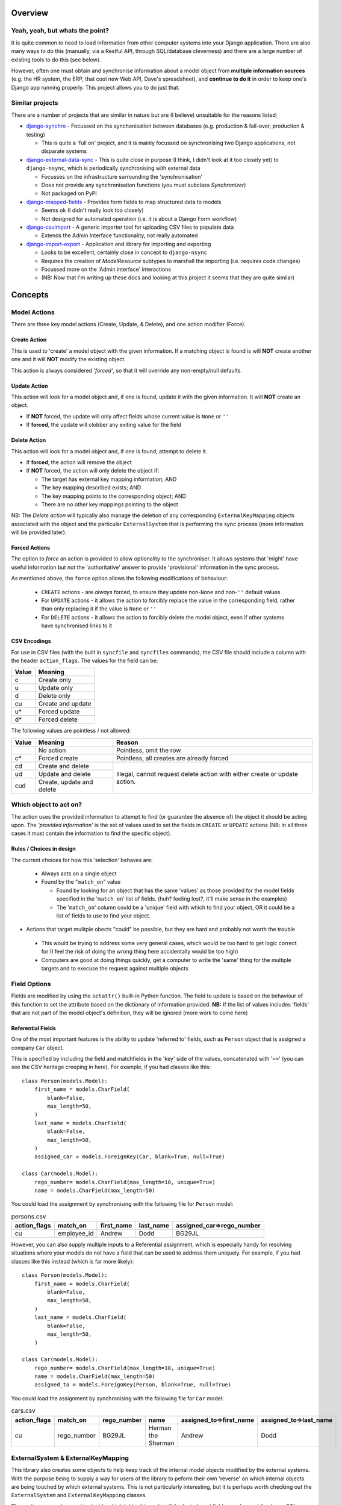 Overview
========

Yeah, yeah, but whats the point?
--------------------------------
It is quite common to need to load information from other computer systems into your Django 
application. There are also many ways to do this (manually, via a Restful API, through SQL/database
cleverness) and there are a large number of existing tools to do this (see below).

However, often one must obtain and synchronise information about a model object from **multiple 
information sources** (e.g. the HR system, the ERP, that cool new Web API, Dave's spreadsheet), and
**continue to do it** in order to keep one's Django app running properly. This project allows you to do 
just that.


Similar projects
----------------

There are a number of projects that are similar in nature but are (I believe) unsuitable for the
reasons listed;

* `django-synchro`_ - Focussed on the synchonisation between databases (e.g. production &
  fail-over, production & testing)

  - This is quite a 'full on' project, and it is mainly focussed on synchronising two Django
    applications, not disparate systems

* `django-external-data-sync`_ - This is quite close in purpose (I think, I didn't look at it too
  closely yet) to ``django-nsync``, which is periodically synchronising with external data

  - Focusses on the infrastructure surrounding the 'synchronisation'
  - Does not provide any synchronisation functions (you must subclass `Synchronizer`)
  - Not packaged on PyPI

* `django-mapped-fields`_ - Provides form fields to map structured data to models

  - Seems ok (I didn't really look too closely)
  - Not designed for automated operation (i.e. it is about a Django Form workflow)

* `django-csvimport`_ - A generic importer tool for uploading CSV files to populate data
  
  - Extends the Admin Interface functionality, not really automated

* `django-import-export`_ - Application and library for importing and exporting 

  - Looks to be excellent, certainly close in concept to ``django-nsync``
  - Requires the creation of `ModelResource` subtypes to marshall the importing (i.e. requires code
    changes)
  - Focussed more on the 'Admin interface' interactions
  - (NB: Now that I'm writing up these docs and looking at this project it seems that they are
    quite similar)

.. _`django-synchro`: https://github.com/zlorf/django-synchro
.. _`django-external-data-sync`: https://github.com/596acres/django-external-data-sync
.. _`django-mapped-fields`: https://github.com/mypebble/mapped-fields
.. _`django-csvimport`: https://github.com/edcrewe/django-csvimport
.. _`django-import-export`: https://django-import-export.readthedocs.org/en/latest/

Concepts
========

Model Actions
-------------

There are three key model actions (Create, Update, & Delete), and one action modifier (Force).

Create Action
^^^^^^^^^^^^^
This is used to 'create' a model object with the given information. If a matching object is found
is will **NOT** create another one and it will **NOT** modify the existing object.

This action is always considered *'forced'*, so that it will override any non-empty/null defaults.

Update Action
^^^^^^^^^^^^^
This action will look for a model object and, if one is found, update it with the given
information. It will **NOT** create an object.

- If **NOT** forced, the update will only affect fields whose current value is ``None`` or ``''``
- If **forced**, the update will clobber any exiting value for the field

Delete Action
^^^^^^^^^^^^^
This action will look for a model object and, if one is found, attempt to delete it.

- If **forced**, the action will remove the object
- If **NOT** forced, the action will only delete the object if:

  - The target has external key mapping information; AND
  - The key mapping described exists; AND
  - The key mapping points to the corresponding object; AND
  - There are no other key mappings pointing to the object

NB: The *Delete action* will typically also manage the deletion of any corresponding
``ExternalKeyMapping`` objects associated with the object and the particular ``ExternalSystem``
that is performing the sync process (more information will be provided later).

Forced Actions
^^^^^^^^^^^^^^
The option to *force* an action is provided to allow optionality to the synchroniser. It allows
systems that 'might' have useful information but not the 'authoritative' answer to provide
'provisional' information in the sync process.

As mentioned above, the ``force`` option allows the following modifications of behaviour:

 - ``CREATE`` actions - are *always* forced, to ensure they update non-``None`` and non-``''``
   default values
 - For ``UPDATE`` actions - it allows the action to forcibly replace the value in the corresponding
   field, rather than only replacing it if the value is ``None`` or ``''``
 - For ``DELETE`` actions - it allows the action to forcibly delete the model object, even if other
   systems have synchronised links to it

CSV Encodings
^^^^^^^^^^^^^
For use in CSV files (with the built in ``syncfile`` and ``syncfiles`` commands), the CSV file
should include a column with the header ``action_flags``. The values for the field can be:

+-------+-------------------+
| Value | Meaning           |
+=======+===================+
|  c    + Create only       |
+-------+-------------------+
|  u    | Update only       |
+-------+-------------------+
|  d    | Delete only       |
+-------+-------------------+
|  cu   | Create and update |
+-------+-------------------+
|  u*   | Forced update     |
+-------+-------------------+
|  d*   | Forced delete     |
+-------+-------------------+


The following values are pointless / not allowed:

+-------+---------------------+-------------------------------------------+
| Value | Meaning             | Reason                                    |
+=======+=====================+===========================================+
|       | No action           | Pointless, omit the row                   |
+-------+---------------------+-------------------------------------------+
|  c*   + Forced create       | Pointless, all creates are already forced |
+-------+---------------------+-------------------------------------------+
|  cd   | Create and delete   | Illegal, cannot request delete action     |
+-------+---------------------+ with either create or update action.      |
|  ud   | Update and delete   |                                           |
+-------+---------------------+                                           |
|  cud  | Create, update and  |                                           | 
|       | delete              |                                           |
+-------+---------------------+-------------------------------------------+



Which object to act on?
-----------------------
The action uses the provided information to attempt to find (or guarantee the absence of) the
object it should be acting upon. The *'provided information'* is the set of values used to set the
fields in ``CREATE`` or ``UPDATE`` actions (NB: in all three cases it must contain the information
to find the specific object).

Rules / Choices in design
^^^^^^^^^^^^^^^^^^^^^^^^^
The current choices for how this 'selection' behaves are:

 - Always acts on a single object
 - Found by the "``match_on``" value
   
   - Found by looking for an object that has the same 'values' as those provided for the model fields
     specified in the '``match_on``' list of fields. (huh? feeling lost?, it'll make sense in the 
     examples)
   - The '``match_on``' column could be a 'unique' field with which to find your object, OR it could 
     be a list of fields to use to find your object.

- Actions that target mulitple obects "could" be possible, but they are hard and probably not worth
  the trouble

 - This would be trying to address some very general cases, which would be too hard to get logic
   correct for (I feel the risk of doing the wrong thing here accidentally would be too high)
 - Computers are good at doing things quickly, get a computer to write the 'same' thing for the
   multiple targets and to execuse the request against multiple objects

Field Options
-------------
Fields are modified by using the ``setattr()`` built-in Python function. The field to update is
based on the behaviour of this function to set the attribute based on the dictionary of information
provided. **NB:** If the list of values includes 'fields' that are not part of the model object's
definition, they will be ignored (more work to come here)

Referential Fields
^^^^^^^^^^^^^^^^^^
One of the most important features is the ability to update 'referred to' fields, such as
``Person`` object that is assigned a company ``Car`` object.

This is specified by including the field and matchfields in the 'key' side of the values,
concatenated with '``=>``' (you can see the CSV heritage creeping in here). For example, if you had
classes like this::

    class Person(models.Model):
        first_name = models.CharField(
            blank=False,
            max_length=50,
        )
        last_name = models.CharField(
            blank=False,
            max_length=50,
        )
        assigned_car = models.ForeignKey(Car, blank=True, null=True)

    class Car(models.Model):
        rego_number= models.CharField(max_length=10, unique=True)
        name = models.CharField(max_length=50)

You could load the assignment by synchronising with the following file for  ``Person`` model:

.. csv-table:: persons.csv
    :header: "action_flags", "match_on", "first_name", "last_name", "assigned_car=>rego_number"

    "cu","employee_id","Andrew","Dodd","BG29JL"


However, you can also supply multiple inputs to a Referential assignment, which is especially handy
for resolving situations where your models do not have a field that can be used to address them 
uniquely. For example, if you had classes like this instead (which is far more likely)::

    class Person(models.Model):
        first_name = models.CharField(
            blank=False,
            max_length=50,
        )
        last_name = models.CharField(
            blank=False,
            max_length=50,
        )

    class Car(models.Model):
        rego_number= models.CharField(max_length=10, unique=True)
        name = models.CharField(max_length=50)
        assigned_to = models.ForeignKey(Person, blank=True, null=True)

You could load the assignment by synchronising with the following file for  ``Car`` model:

.. csv-table:: cars.csv
    :header: "action_flags", "match_on", "rego_number", "name", "assigned_to=>first_name", "assigned_to=>last_name"

    "cu","rego_number","BG29JL","Herman the Sherman","Andrew","Dodd"


ExternalSystem & ExternalKeyMapping
-----------------------------------
This library also creates some objects to help keep track of the internal model objects modified by
the external systems. With the purpose being to supply a way for users of the library to peform
their own 'reverse' on which internal objects are being touched by which external systems. This is
not particularly interesting, but it is perhaps worth checking out the ``ExternalSystem`` and
``ExternalKeyMapping`` classes.

These classes are also used to decide which 'object' is update if the '``match_on``' fields are 
changed (i.e. by an SQL UPDATE) but the 'external system key' remains the same.


But how?
--------
It is probaby easiest to look at the examples page or have a look at the integration tests for the
two out of the box commands.

